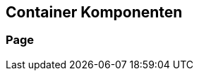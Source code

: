 [[container-komponenten]]
== Container Komponenten
:source-dir: ../../../../samples/binding/src/main/java

[[page]]
=== Page
